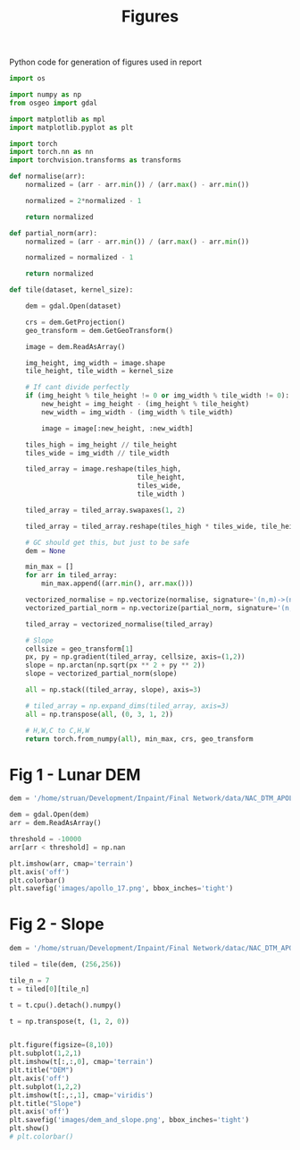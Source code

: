 #+title: Figures
#+property: header-args :session figs

Python code for generation of figures used in report

#+begin_src jupyter-python
import os

import numpy as np
from osgeo import gdal

import matplotlib as mpl
import matplotlib.pyplot as plt

import torch
import torch.nn as nn
import torchvision.transforms as transforms
#+end_src

#+RESULTS:


#+begin_src jupyter-python
def normalise(arr):
    normalized = (arr - arr.min()) / (arr.max() - arr.min())

    normalized = 2*normalized - 1

    return normalized

def partial_norm(arr):
    normalized = (arr - arr.min()) / (arr.max() - arr.min())

    normalized = normalized - 1

    return normalized

#+end_src

#+RESULTS:

#+begin_src jupyter-python
def tile(dataset, kernel_size):

    dem = gdal.Open(dataset)

    crs = dem.GetProjection()
    geo_transform = dem.GetGeoTransform()

    image = dem.ReadAsArray()

    img_height, img_width = image.shape
    tile_height, tile_width = kernel_size

    # If cant divide perfectly
    if (img_height % tile_height != 0 or img_width % tile_width != 0):
        new_height = img_height - (img_height % tile_height)
        new_width = img_width - (img_width % tile_width)

        image = image[:new_height, :new_width]

    tiles_high = img_height // tile_height
    tiles_wide = img_width // tile_width

    tiled_array = image.reshape(tiles_high,
                                tile_height,
                                tiles_wide,
                                tile_width )

    tiled_array = tiled_array.swapaxes(1, 2)

    tiled_array = tiled_array.reshape(tiles_high * tiles_wide, tile_height, tile_width)

    # GC should get this, but just to be safe
    dem = None

    min_max = []
    for arr in tiled_array:
        min_max.append((arr.min(), arr.max()))

    vectorized_normalise = np.vectorize(normalise, signature='(n,m)->(n,m)')
    vectorized_partial_norm = np.vectorize(partial_norm, signature='(n,m)->(n,m)')

    tiled_array = vectorized_normalise(tiled_array)

    # Slope
    cellsize = geo_transform[1]
    px, py = np.gradient(tiled_array, cellsize, axis=(1,2))
    slope = np.arctan(np.sqrt(px ** 2 + py ** 2))
    slope = vectorized_partial_norm(slope)

    all = np.stack((tiled_array, slope), axis=3)

    # tiled_array = np.expand_dims(tiled_array, axis=3)
    all = np.transpose(all, (0, 3, 1, 2))

    # H,W,C to C,H,W
    return torch.from_numpy(all), min_max, crs, geo_transform

#+end_src

#+RESULTS:

* Fig 1 - Lunar DEM

#+begin_src jupyter-python
dem = '/home/struan/Development/Inpaint/Final Network/data/NAC_DTM_APOLLO17.TIF'

dem = gdal.Open(dem)
arr = dem.ReadAsArray()

threshold = -10000
arr[arr < threshold] = np.nan

#+end_src

#+RESULTS:

#+begin_src jupyter-python
plt.imshow(arr, cmap='terrain')
plt.axis('off')
plt.colorbar()
plt.savefig('images/apollo_17.png', bbox_inches='tight')
#+end_src

#+RESULTS:
[[file:./.ob-jupyter/6fabe65aedde159c6fa9b4c9d26d0dc7bd710205.png]]


* Fig 2 - Slope

#+begin_src jupyter-python
dem = '/home/struan/Development/Inpaint/Final Network/datac/NAC_DTM_APOLLO17.TIF'

tiled = tile(dem, (256,256))
#+end_src

#+RESULTS:

#+begin_src jupyter-python
tile_n = 7
t = tiled[0][tile_n]

t = t.cpu().detach().numpy()

t = np.transpose(t, (1, 2, 0))


plt.figure(figsize=(8,10))
plt.subplot(1,2,1)
plt.imshow(t[:,:,0], cmap='terrain')
plt.title("DEM")
plt.axis('off')
plt.subplot(1,2,2)
plt.imshow(t[:,:,1], cmap='viridis')
plt.title("Slope")
plt.axis('off')
plt.savefig('images/dem_and_slope.png', bbox_inches='tight')
plt.show()
# plt.colorbar()
#+end_src

#+RESULTS:
[[file:./.ob-jupyter/39ce4a346485fc886283636e3c62482d1a9460a8.png]]
